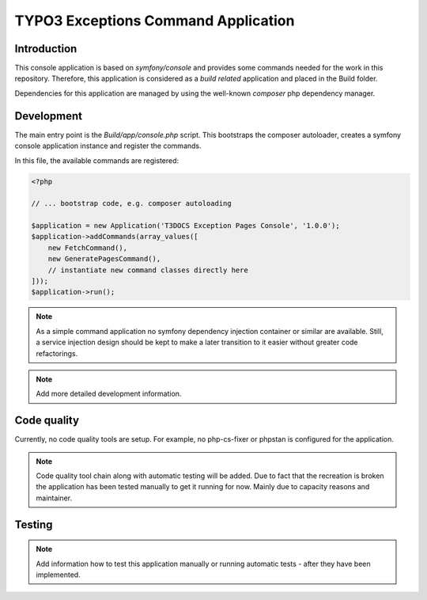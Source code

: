 ====================================
TYPO3 Exceptions Command Application
====================================

Introduction
------------

This console application is based on `symfony/console` and provides some
commands needed for the work in this repository. Therefore, this application
is considered as a `build related` application and placed in the Build folder.

Dependencies for this application are managed by using the well-known `composer`
php dependency manager.

Development
-----------

The main entry point is the `Build/app/console.php` script. This bootstraps the
composer autoloader, creates a symfony console application instance and register
the commands.

In this file, the available commands are registered:

..  code-block:: php

    <?php

    // ... bootstrap code, e.g. composer autoloading

    $application = new Application('T3DOCS Exception Pages Console', '1.0.0');
    $application->addCommands(array_values([
        new FetchCommand(),
        new GeneratePagesCommand(),
        // instantiate new command classes directly here
    ]));
    $application->run();

..  note::

    As a simple command application no symfony dependency injection container
    or similar are available. Still, a service injection design should be kept
    to make a later transition to it easier without greater code refactorings.

..  note::

    Add more detailed development information.

Code quality
------------

Currently, no code quality tools are setup. For example, no php-cs-fixer or
phpstan is configured for the application.

..  note::

    Code quality tool chain along with automatic testing will be added. Due to
    fact that the recreation is broken the application has been tested manually
    to get it running for now. Mainly due to capacity reasons and maintainer.

Testing
-------

..  note::

    Add information how to test this application manually or running automatic
    tests - after they have been implemented.
